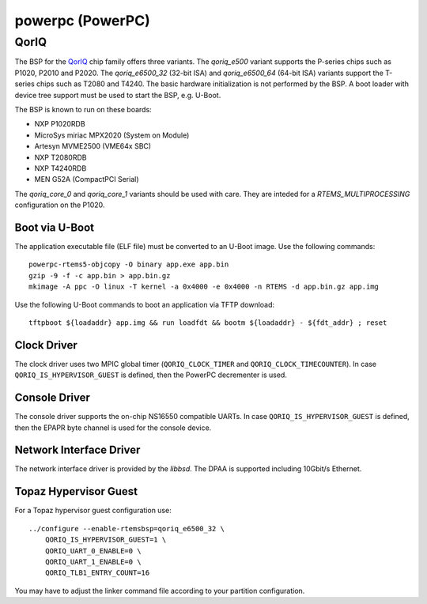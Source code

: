 .. comment SPDX-License-Identifier: CC-BY-SA-4.0
.. comment Copyright (c) 2018 embedded brains GmbH

powerpc (PowerPC)
*****************

QorIQ
=====

The BSP for the `QorIQ <https://en.wikipedia.org/wiki/QorIQ>`_ chip family
offers three variants.  The `qoriq_e500` variant supports the P-series chips
such as P1020, P2010 and P2020.  The `qoriq_e6500_32` (32-bit ISA) and
`qoriq_e6500_64` (64-bit ISA) variants support the T-series chips such as T2080
and T4240.  The basic hardware initialization is not performed by the BSP.  A
boot loader with device tree support must be used to start the BSP, e.g.
U-Boot.

The BSP is known to run on these boards:

* NXP P1020RDB

* MicroSys miriac MPX2020 (System on Module)

* Artesyn MVME2500 (VME64x SBC)

* NXP T2080RDB

* NXP T4240RDB

* MEN G52A (CompactPCI Serial)

The `qoriq_core_0` and `qoriq_core_1` variants should be used with care.  They
are inteded for a `RTEMS_MULTIPROCESSING` configuration on the P1020.

Boot via U-Boot
---------------

The application executable file (ELF file) must be converted to an U-Boot
image.  Use the following commands:

::

    powerpc-rtems5-objcopy -O binary app.exe app.bin
    gzip -9 -f -c app.bin > app.bin.gz
    mkimage -A ppc -O linux -T kernel -a 0x4000 -e 0x4000 -n RTEMS -d app.bin.gz app.img

Use the following U-Boot commands to boot an application via TFTP download:

::

    tftpboot ${loadaddr} app.img && run loadfdt && bootm ${loadaddr} - ${fdt_addr} ; reset

Clock Driver
------------

The clock driver uses two MPIC global timer (``QORIQ_CLOCK_TIMER`` and
``QORIQ_CLOCK_TIMECOUNTER``).  In case ``QORIQ_IS_HYPERVISOR_GUEST`` is
defined, then the PowerPC decrementer is used.

Console Driver
--------------

The console driver supports the on-chip NS16550 compatible UARTs.  In case
``QORIQ_IS_HYPERVISOR_GUEST`` is defined, then the EPAPR byte channel is used
for the console device.

Network Interface Driver
------------------------

The network interface driver is provided by the `libbsd`.  The DPAA is
supported including 10Gbit/s Ethernet.

Topaz Hypervisor Guest
----------------------

For a Topaz hypervisor guest configuration use:

::

    ../configure --enable-rtemsbsp=qoriq_e6500_32 \
        QORIQ_IS_HYPERVISOR_GUEST=1 \
        QORIQ_UART_0_ENABLE=0 \
        QORIQ_UART_1_ENABLE=0 \
        QORIQ_TLB1_ENTRY_COUNT=16

You may have to adjust the linker command file according to your partition
configuration.
